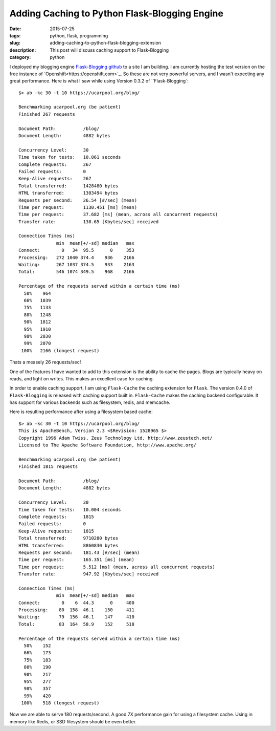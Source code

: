 Adding Caching to Python Flask-Blogging Engine
##############################################

:date: 2015-07-25
:tags: python, flask, programming
:slug: adding-caching-to-python-flask-blogging-extension
:description: This post will discuss caching support to Flask-Blogging
:category: python

I deployed my blogging engine `Flask-Blogging github <https://github.com/gouthambs/Flask-Blogging>`_ 
to a site I am building. I am currently hosting the test version on the free instance
of `Openshift<https://openshift.com>`_. So these are not very powerful servers, and
I wasn't expecting any great performance. Here is what I saw while
using Version 0.3.2 of ``Flask-Blogging`::

  $> ab -kc 30 -t 10 https://ucarpool.org/blog/
  
  Benchmarking ucarpool.org (be patient)
  Finished 267 requests
  
  Document Path:          /blog/
  Document Length:        4882 bytes
  
  Concurrency Level:      30
  Time taken for tests:   10.061 seconds
  Complete requests:      267
  Failed requests:        0
  Keep-Alive requests:    267
  Total transferred:      1428480 bytes
  HTML transferred:       1303494 bytes
  Requests per second:    26.54 [#/sec] (mean)
  Time per request:       1130.451 [ms] (mean)
  Time per request:       37.682 [ms] (mean, across all concurrent requests)
  Transfer rate:          138.65 [Kbytes/sec] received
  
  Connection Times (ms)
                min  mean[+/-sd] median   max
  Connect:        0   34  95.5      0     353
  Processing:   272 1040 374.4    936    2166
  Waiting:      267 1037 374.5    933    2163
  Total:        546 1074 349.5    968    2166
  
  Percentage of the requests served within a certain time (ms)
    50%    964
    66%   1039
    75%   1133
    80%   1248
    90%   1812
    95%   1910
    98%   2030
    99%   2070
   100%   2166 (longest request)
   
Thats a measely 26 requests/sec!
  
One of the features I have wanted to add to this extension is the ability to 
cache the pages. Blogs are typically heavy on reads, and light on writes. This
makes an excellent case for caching. 

In order to enable caching support, I am using ``Flask-Cache`` the caching
extension for ``Flask``. The version 0.4.0 of ``Flask-Blogging`` is released with 
caching support built in. ``Flask-Cache`` makes the caching backend 
configurable. It has support for various backends such as filesystem,
redis, and memcache. 

Here is resulting performance after using a filesystem based cache::

  $> ab -kc 30 -t 10 https://ucarpool.org/blog/
  This is ApacheBench, Version 2.3 <$Revision: 1528965 $>
  Copyright 1996 Adam Twiss, Zeus Technology Ltd, http://www.zeustech.net/
  Licensed to The Apache Software Foundation, http://www.apache.org/
  
  Benchmarking ucarpool.org (be patient)
  Finished 1815 requests
  
  Document Path:          /blog/
  Document Length:        4882 bytes
  
  Concurrency Level:      30
  Time taken for tests:   10.004 seconds
  Complete requests:      1815
  Failed requests:        0
  Keep-Alive requests:    1815
  Total transferred:      9710280 bytes
  HTML transferred:       8860830 bytes
  Requests per second:    181.43 [#/sec] (mean)
  Time per request:       165.351 [ms] (mean)
  Time per request:       5.512 [ms] (mean, across all concurrent requests)
  Transfer rate:          947.92 [Kbytes/sec] received
  
  Connection Times (ms)
                min  mean[+/-sd] median   max
  Connect:        0    6  44.3      0     400
  Processing:    80  158  46.1    150     411
  Waiting:       79  156  46.1    147     410
  Total:         83  164  58.9    152     518
  
  Percentage of the requests served within a certain time (ms)
    50%    152
    66%    173
    75%    183
    80%    190
    90%    217
    95%    277
    98%    357
    99%    420
   100%    518 (longest request)

Now we are able to serve 180 requests/second. A good 7X performance gain for using a 
filesystem cache. Using in memory like Redis, or SSD filesystem should be even better.



